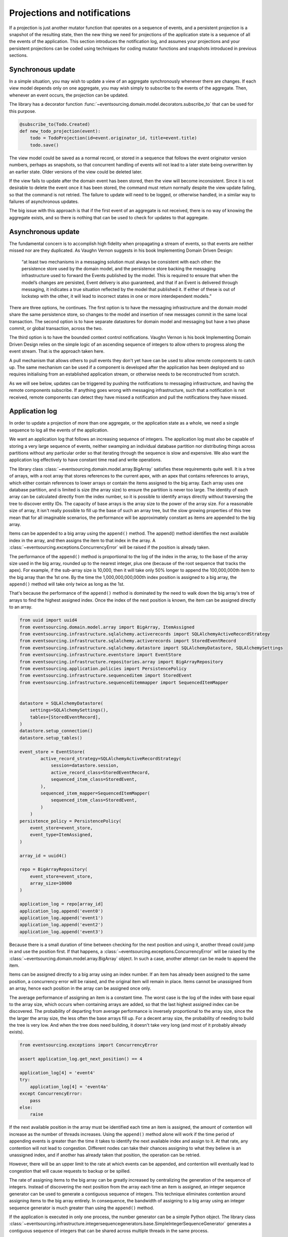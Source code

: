 =============================
Projections and notifications
=============================

If a projection is just another mutator function that operates on
a sequence of events, and a persistent projection is a snapshot of
the resulting state, then the new thing we need for projections
of the application state is a sequence of all the events
of the application. This section introduces the notification log,
and assumes your projections and your persistent projections
can be coded using techniques for coding mutator functions and
snapshots introduced in previous sections.

Synchronous update
------------------

In a simple situation, you may wish to update a view of
an aggregate synchronously whenever there are changes. If
each view model depends only on one aggregate, you may wish
simply to subscribe to the events of the aggregate. Then,
whenever an event occurs, the projection can be updated.

The library has a decorator function
:func:`~eventsourcing.domain.model.decorators.subscribe_to`
that can be used for this purpose.

.. code::

    @subscribe_to(Todo.Created)
    def new_todo_projection(event):
        todo = TodoProjection(id=event.originator_id, title=event.title)
        todo.save()


The view model could be saved as a normal record, or stored in
a sequence that follows the event originator version numbers, perhaps
as snapshots, so that concurrent handling of events will not lead to a
later state being overwritten by an earlier state. Older versions of
the view could be deleted later.

If the view fails to update after the domain event has been stored,
then the view will become inconsistent. Since it is not desirable
to delete the event once it has been stored, the command must return
normally despite the view update failing, so that the command
is not retried. The failure to update will need to be logged, or
otherwise handled, in a similar way to failures of asynchronous updates.

The big issue with this approach is that if the first
event of an aggregate is not received, there is no way
of knowing the aggregate exists, and so there is nothing
that can be used to check for updates to that aggregate.


Asynchronous update
-------------------

The fundamental concern is to accomplish high fidelity when
propagating a stream of events, so that events are neither
missed nor are they duplicated. As Vaughn Vernon suggests
in his book Implementing Domain Driven Design:

    “at least two mechanisms in a messaging solution must always be consistent with each other: the persistence
    store used by the domain model, and the persistence store backing the messaging infrastructure used to forward
    the Events published by the model. This is required to ensure that when the model’s changes are persisted, Event
    delivery is also guaranteed, and that if an Event is delivered through messaging, it indicates a true situation
    reflected by the model that published it. If either of these is out of lockstep with the other, it will lead to
    incorrect states in one or more interdependent models.”


There are three options, he continues. The first option is to
have the messaging infrastructure and the domain model share
the same persistence store, so changes to the model and
insertion of new messages commit in the same local transaction.
The second option is to have separate datastores for domain
model and messaging but have a two phase commit, or global
transaction, across the two.

The third option is to have the bounded context
control notifications. Vaughn Vernon is his book
Implementing Domain Driven Design relies on the simple logic
of an ascending sequence of integers to allow others to progress
along the event stream. That is the approach taken here.

A pull mechanism that allows others to pull events they
don't yet have can be used to allow remote components to catch
up. The same mechanism can be used if a component is developed
after the application has been deployed and so requires initialising
from an established application stream, or otherwise needs to be
reconstructed from scratch.

As we will see below, updates can be triggered by pushing the notifications to
messaging infrastructure, and having the remote components subscribe.
If anything goes wrong with messaging infrastructure, such that a
notification is not received, remote components can detect
they have missed a notification and pull the notifications they have
missed.


Application log
---------------

In order to update a projection of more than one aggregate, or
the application state as a whole, we need a single sequence
to log all the events of the application.

We want an application log that follows an increasing sequence of integers.
The application log must also be capable of storing a very large sequence
of events, neither swamping an individual database partition nor distributing
things across partitions without any particular order so that iterating
through the sequence is slow and expensive. We also want the application
log effectively to have constant time read and write operations.

The library class
:class:`~eventsourcing.domain.model.array.BigArray` satisfies these
requirements quite well. It is a tree of arrays, with a root array
that stores references to the current apex, with an apex that contains
references to arrays, which either contain references to lower arrays
or contain the items assigned to the big array. Each array uses one database
partition, and is limited is size (the array size) to ensure the partition
is never too large. The identity of each array can be calculated directly
from the index number, so it is possible to identify arrays directly
without traversing the tree to discover entity IDs. The capacity of base
arrays is the array size to the power of the array size. For a reasonable
size of array, it isn't really possible to fill up the base of such an
array tree, but the slow growing properties of this tree mean that for
all imaginable scenarios, the performance will be approximately constant
as items are appended to the big array.

Items can be appended to a big array using the ``append()`` method.
The append() method identifies the next available index in the array,
and then assigns the item to that index in the array. A
:class:`~eventsourcing.exceptions.ConcurrencyError` will be raised if
the position is already taken.

The performance of the ``append()`` method is proportional to the log of the
index in the array, to the base of the array size used in the big array, rounded
up to the nearest integer, plus one (because of the root sequence that tracks
the apex). For example, if the sub-array size is 10,000, then it will take only 50%
longer to append the 100,000,000th item to the big array than the 1st one. By
the time the 1,000,000,000,000th index position is assigned to a big array, the
``append()`` method will take only twice as long as the 1st.

That's because the performance of the ``append()`` method is dominated by the
need to walk down the big array's tree of arrays to find the highest assigned
index. Once the index of the next position is known, the item can be assigned
directly to an array.

.. code:: python

    from uuid import uuid4
    from eventsourcing.domain.model.array import BigArray, ItemAssigned
    from eventsourcing.infrastructure.sqlalchemy.activerecords import SQLAlchemyActiveRecordStrategy
    from eventsourcing.infrastructure.sqlalchemy.activerecords import StoredEventRecord
    from eventsourcing.infrastructure.sqlalchemy.datastore import SQLAlchemyDatastore, SQLAlchemySettings
    from eventsourcing.infrastructure.eventstore import EventStore
    from eventsourcing.infrastructure.repositories.array import BigArrayRepository
    from eventsourcing.application.policies import PersistencePolicy
    from eventsourcing.infrastructure.sequenceditem import StoredEvent
    from eventsourcing.infrastructure.sequenceditemmapper import SequencedItemMapper


    datastore = SQLAlchemyDatastore(
        settings=SQLAlchemySettings(),
        tables=[StoredEventRecord],
    )
    datastore.setup_connection()
    datastore.setup_tables()

    event_store = EventStore(
            active_record_strategy=SQLAlchemyActiveRecordStrategy(
                session=datastore.session,
                active_record_class=StoredEventRecord,
                sequenced_item_class=StoredEvent,
            ),
            sequenced_item_mapper=SequencedItemMapper(
                sequenced_item_class=StoredEvent,
            )
        )
    persistence_policy = PersistencePolicy(
        event_store=event_store,
        event_type=ItemAssigned,
    )

    array_id = uuid4()

    repo = BigArrayRepository(
        event_store=event_store,
        array_size=10000
    )

    application_log = repo[array_id]
    application_log.append('event0')
    application_log.append('event1')
    application_log.append('event2')
    application_log.append('event3')


Because there is a small duration of time between checking for the next
position and using it, another thread could jump in and use the position
first. If that happens, a :class:`~eventsourcing.exceptions.ConcurrencyError`
will be raised by the :class:`~eventsourcing.domain.model.array.BigArray`
object. In such a case, another attempt can be made to append the item.

Items can be assigned directly to a big array using an index number. If
an item has already been assigned to the same position, a concurrency error
will be raised, and the original item will remain in place. Items cannot
be unassigned from an array, hence each position in the array can be
assigned once only.

The average performance of assigning an item is a constant time. The worst
case is the log of the index with base equal to the array size, which occurs
when containing arrays are added, so that the last highest assigned index can
be discovered. The probability of departing from average performance is
inversely proportional to the array size, since the the larger the array
size, the less often the base arrays fill up. For a decent array size,
the probability of needing to build the tree is very low. And when the tree
does need building, it doesn't take very long (and most of it probably already
exists).

.. code:: python

    from eventsourcing.exceptions import ConcurrencyError

    assert application_log.get_next_position() == 4

    application_log[4] = 'event4'
    try:
        application_log[4] = 'event4a'
    except ConcurrencyError:
        pass
    else:
        raise


If the next available position in the array must be identified
each time an item is assigned, the amount of contention will increase
as the number of threads increases. Using the ``append()`` method alone
will work if the time period of appending events is greater than the
time it takes to identify the next available index and assign to it.
At that rate, any contention will not lead to congestion. Different
nodes can take their chances assigning to what they believe is an
unassigned index, and if another has already taken that position,
the operation can be retried.

However, there will be an upper limit to the rate at which events can be
appended, and contention will eventually lead to congestion that will cause
requests to backup or be spilled.

The rate of assigning items to the big array can be greatly increased
by centralizing the generation of the sequence of integers. Instead of
discovering the next position from the array each time an item is assigned,
an integer sequence generator can be used to generate a contiguous sequence
of integers. This technique eliminates contention around assigning items to
the big array entirely. In consequence, the bandwidth of assigning to a big
array using an integer sequence generator is much greater than using the
``append()`` method.

If the application is executed in only one process, the number generator can
be a simple Python object. The library class
:class:`~eventsourcing.infrastructure.integersequencegenerators.base.SimpleIntegerSequenceGenerator`
generates a contiguous sequence of integers that can be shared across multiple
threads in the same process.

.. code:: python

    from eventsourcing.infrastructure.integersequencegenerators.base import SimpleIntegerSequenceGenerator

    integers = SimpleIntegerSequenceGenerator()
    generated = []
    for i in integers:
        if i >= 5:
            break
        generated.append(i)

    expected = list(range(5))
    assert generated == expected, (generated, expected)


If the application is deployed across many nodes, an external integer sequence
generator can be used. There are many possible solutions. The library class
:class:`~eventsourcing.infrastructure.integersequencegenerators.redisincr.RedisIncr`
uses Redis' INCR command to generate a contiguous sequence of integers
that can be shared be processes running on different nodes.

Using Redis doesn't necessarily create a single point of failure. Redundancy can be
obtained using clustered Redis. Although there aren't synchronous updates between
nodes, so that the INCR command may issue the same numbers more than once, these
numbers can only ever be used once. As failures are retried, the position will
eventually reach an unassigned index position. Arrangements can be made to set the
value from the highest assigned index. With care, the worst case will be an occasional
slight delay in storing events, caused by switching to a new Redis node and catching up
with the current index number. Please note, there is currently no code in the library
to update or resync the Redis key used in the Redis INCR integer sequence generator.

.. code:: python

    from eventsourcing.infrastructure.integersequencegenerators.redisincr import RedisIncr

    integers = RedisIncr()
    generated = []
    for i in integers:
        generated.append(i)
        if i >= 4:
            break

    expected = list(range(5))
    assert generated == expected, (generated, expected)


The integer sequence generator can be used when assigning items to the
application log.

.. code:: python

    application_log[next(integers)] = 'event5'
    application_log[next(integers)] = 'event6'

    assert application_log.get_next_position() == 7


Items can be read from the application log using an index or a slice.

The performance of reading an item at a given index is always constant time
with respect to the number of the index. The base array ID, and the index of
the item in the base array, can be calculated from the number of the index.

The performance of reading a slice of items is proportional to the
size of the slice. Consecutive items in a base array are stored consecutively
in the same database partition, and if the slice overlaps more than base
array, the iteration proceeds to the next partition.

.. code:: python

    assert application_log[0] == 'event0'
    assert list(application_log[5:7]) == ['event5', 'event6']


The application log can be written to by a persistence policy. References
to events can be assigned to the application log before the domain event is
written to the aggregate's own sequence, so that it isn't possible to store
an event in the aggregate's sequence that is not already in the application
log.

Commands that fail to write to the aggregate's sequence (due to an operation
error or concurrency error) after the event has been logged in the application log
should probably raise an exception, so that the command is seen to have failed
and so may be retried. This leaves an item in the notification log, but not a
domain event in the aggregate stream (a dangling reference, that may be satisfied later).
If the command failed due to an operational error, the same event maybe
published again, and so it would appear twice in the application log.
And so whilst events in the application log that aren't in the aggregate
sequence can perhaps be ignored by consumers of the application log, care
should be taken to deduplicate events.

If writing the event to its aggregate sequence is successful, then it is
possible to push a notification about the event to a message queue. Failing
to push the notification perhaps should not prevent the command returning
normally. Push notifications could also be generated by another process,
something that pulls from the application log, and pushes notifications
for events that have not already been sent.


Notification log
----------------

As described in Implementing Domain Driven Design, a notification log
is presented in linked sections. The "current section" is returned by
default, and contains the very latest notification and some of the
preceding notifications. There are also archived sections that
contain all the earlier notifications. When the current section is
full, it is considered to be an archived section that links to the new
current section.

Readers can navigate the linked sections from the current section backwards
until the archived section is reached that contains the last notification
seen by the client. If the client has not yet seen any notifications, it will
navigate back to the first section. Readers can then navigate forwards, revealing
all existing notifications that have not yet been seen.

The library class :class:`~eventsourcing.interface.notificationlog.NotificationLog`
encapsulates the application log and presents linked sections. The library class
:class:`~eventsourcing.interface.notificationlog.NotificationLogReader` is an iterator
that yields notifications. It navigates the sections of the notification log, and
maintains position so that it can continue when there are further notifications.
The position can be set directly with the ``seek()`` method. The position is set
indirectly when a slice is taken with a start index. The position is set to zero
when the reader is constructed.

The notification log uses a big array object. In this example, the big array
object is directly the application log above. It is possible to project the
application log into a custom notification log, perhaps to deduplicate domain
events, or to anonymise data, or to send messages to messaging infrastructure
with more stateful control.


.. code:: python

    from eventsourcing.interface.notificationlog import NotificationLog, NotificationLogReader

    # Construct notification log.
    notification_log = NotificationLog(application_log, section_size=10)

    # Get the "current "section from the notification log (numbering follows Vaughn Vernon's book)
    section = notification_log['current']
    assert section.section_id == '1,10'
    assert len(section.items) == 7, section.items
    assert section.previous_id == None
    assert section.next_id == None

    # Construct log reader.
    reader = NotificationLogReader(notification_log)

    # The position is zero by default.
    assert reader.position == 0

    # The position can be set directly.
    reader.seek(10)
    assert reader.position == 10

    # Reset the position.
    reader.seek(0)

    # Read all existing notifications.
    all_notifications = list(reader)
    assert all_notifications == ['event0', 'event1', 'event2', 'event3', 'event4', 'event5', 'event6']

    # Check the position has advanced.
    assert reader.position == 7

    # Read all subsequent notifications (should be none).
    subsequent_notifications = list(reader)
    assert subsequent_notifications == []

    # Assign more events to the application log.
    application_log[next(integers)] = 'event7'
    application_log[next(integers)] = 'event8'

    # Read all subsequent notifications (should be two).
    subsequent_notifications = list(reader)
    assert subsequent_notifications == ['event7', 'event8']

    # Check the position has advanced.
    assert reader.position == 9

    # Read all subsequent notifications (should be none).
    subsequent_notifications = list(reader)
    assert subsequent_notifications == []

    # Assign more events to the application log.
    application_log[next(integers)] = 'event9'
    application_log[next(integers)] = 'event10'
    application_log[next(integers)] = 'event11'

    # Read all subsequent notifications (should be two).
    subsequent_notifications = list(reader)
    assert subsequent_notifications == ['event9', 'event10', 'event11']

    # Check the position has advanced.
    assert reader.position == 12

    # Read all subsequent notifications (should be none).
    subsequent_notifications = list(reader)
    assert subsequent_notifications == []

    # Get the "current "section from the notification log (numbering follows Vaughn Vernon's book)
    section = notification_log['current']
    assert section.section_id == '11,20'
    assert section.previous_id == '1,10'
    assert section.next_id == None
    assert len(section.items) == 2, len(section.items)

    # Get the first section from the notification log (numbering follows Vaughn Vernon's book)
    section = notification_log['1,10']
    assert section.section_id == '1,10'
    assert section.previous_id == None
    assert section.next_id == '11,20'
    assert len(section.items) == 10, section.items


The RESTful API design in Implementing Domain Driven Design
suggests a good way to present the notification log, a way that
is simple and can scale using established HTTP technology.

The library function :func:`~eventsourcing.interface.notificationlog.present_section`
serializes sections from the notification log for use in a view.

.. code:: python

    import json

    from eventsourcing.interface.notificationlog import present_section

    content = present_section(application_log, '1,10', 10)

    expected = {
        "items": [
            "event0",
            "event1",
            "event2",
            "event3",
            "event4",
            "event5",
            "event6",
            "event7",
            "event8",
            "event9"
        ],
        "next_id": "11,20",
        "previous_id": None,
        "section_id": "1,10"
    }

    assert json.loads(content) == expected

A Web application view can pick out from the request path the notification
log ID and the section ID, and return an HTTP response with the JSON content
that results from calling :func:`~eventsourcing.interface.notificationlog.present_section`.

The library class :class:`~eventsourcing.interface.notificationlog.RemoteNotificationLog`
issues HTTP requests to a RESTful API that presents sections from the notification log.
It has the same interface as :class:`~eventsourcing.interface.notificationlog.NotificationLog`
and so can be used by :class:`~eventsourcing.interface.notificationlog.NotificationLogReader`
progressively to obtain unseen notifications.

Todo: Pulling from remote notification log.

Todo: Publishing and subscribing to remote notification log.

Todo: Deduplicating domain events in receiving context.
Events may appear twice in the notification log if there is
contention over the command that generates the logged event,
or if the event cannot be appended to the aggregate stream
for whatever reason and then the command is retried successfully.
So events need to be deduplicated. One approach is to have a
UUID5 namespace for received events, and use concurrency control
to make sure each event is acted on only once. That leads to the
question of when to insert the event, before or after it is
successfully applied to the context? If before, and the event
is not successfully applied, then the event maybe lost. Does
the context need to apply the events in order?
It may help to to construct a sequenced command log, also using
a big array, so that the command sequence can be constructed in a
distributed manner. The command sequence can then be executed in
a distributed manner. This approach would support creating another
application log that is entirely correct.

Todo: Race conditions around reading events being assigned using
central integer sequence generator, could potentially read when a
later index has been assigned but a previous one has not yet been
assigned. Reading the previous as None, when it just being assigned
is an error. So perhaps something can wait until previous has
been assigned, or until it can safely be assumed the integer was lost.
If an item is None, perhaps the notification log could stall for
a moment before yielding the item, to allow time for the race condition
to pass. Perhaps it should only do it when the item has been assigned
recently (timestamp of the ItemAdded event could be checked) or when
there have been lots of event since (the highest assigned index could
be checked). A permanent None value should be something that occurs
very rarely, when an issued integer is not followed by a successful
assignment to the big array. A permanent "None" will exist in the
sequence if an integer is lost perhaps due to a database operation
error that somehow still failed after many retries, or because the
client process crashed before the database operation could be executed
but after the integer had been issued, so the integer became lost.
This needs code.

Todo: Automatic initialisation of the integer sequence generator RedisIncr
from getting highest assigned index. Or perhaps automatic update with
the current highest assigned index if there continues to be contention
after a number of increments, indicating the issued values are far behind.
If processes all reset the value whilst they are also incrementing it, then
there will be a few concurrency errors, but it should level out quickly.
This also needs code.

Todo: Use actual domain event objects, and log references to them. Have an
iterator that returns actual domain events, rather than the logged references.
Could log the domain events, but their variable size makes the application log
less stable (predictable) in its usage of database partitions. Perhaps
deferencing to real domain events could be an option of the notification log?
Perhaps something could encapsulate the notification log and generate domain
events?

Todo: Configuration of remote reader, to allow URL to be completely configurable.
